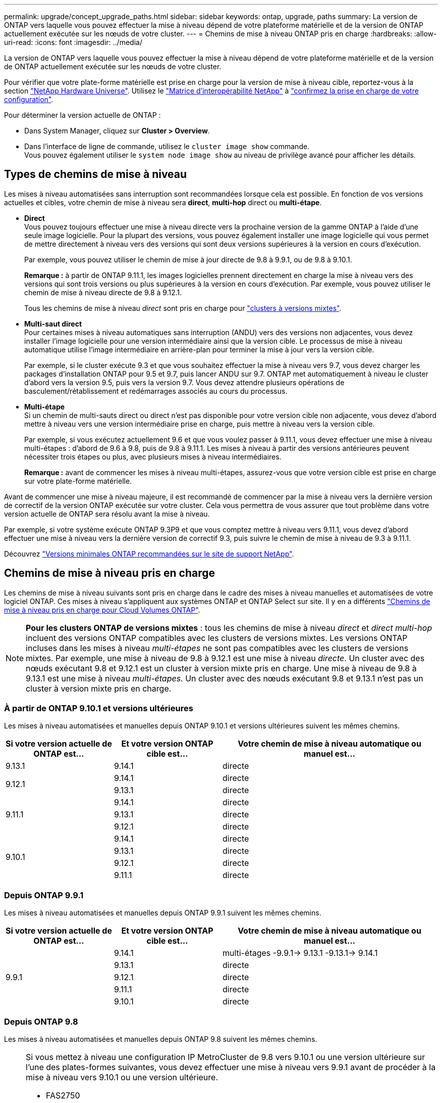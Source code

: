 ---
permalink: upgrade/concept_upgrade_paths.html 
sidebar: sidebar 
keywords: ontap, upgrade, paths 
summary: La version de ONTAP vers laquelle vous pouvez effectuer la mise à niveau dépend de votre plateforme matérielle et de la version de ONTAP actuellement exécutée sur les nœuds de votre cluster. 
---
= Chemins de mise à niveau ONTAP pris en charge
:hardbreaks:
:allow-uri-read: 
:icons: font
:imagesdir: ../media/


[role="lead"]
La version de ONTAP vers laquelle vous pouvez effectuer la mise à niveau dépend de votre plateforme matérielle et de la version de ONTAP actuellement exécutée sur les nœuds de votre cluster.

Pour vérifier que votre plate-forme matérielle est prise en charge pour la version de mise à niveau cible, reportez-vous à la section https://hwu.netapp.com["NetApp Hardware Universe"^].  Utilisez le link:https://imt.netapp.com/matrix/#welcome["Matrice d'interopérabilité NetApp"] à link:confirm-configuration.html["confirmez la prise en charge de votre configuration"].

.Pour déterminer la version actuelle de ONTAP :
* Dans System Manager, cliquez sur *Cluster > Overview*.
* Dans l'interface de ligne de commande, utilisez le `cluster image show` commande. +
Vous pouvez également utiliser le `system node image show` au niveau de privilège avancé pour afficher les détails.




== Types de chemins de mise à niveau

Les mises à niveau automatisées sans interruption sont recommandées lorsque cela est possible. En fonction de vos versions actuelles et cibles, votre chemin de mise à niveau sera *direct*, *multi-hop* direct ou *multi-étape*.

* *Direct* +
Vous pouvez toujours effectuer une mise à niveau directe vers la prochaine version de la gamme ONTAP à l'aide d'une seule image logicielle. Pour la plupart des versions, vous pouvez également installer une image logicielle qui vous permet de mettre directement à niveau vers des versions qui sont deux versions supérieures à la version en cours d'exécution.
+
Par exemple, vous pouvez utiliser le chemin de mise à jour directe de 9.8 à 9.9.1, ou de 9.8 à 9.10.1.

+
*Remarque :* à partir de ONTAP 9.11.1, les images logicielles prennent directement en charge la mise à niveau vers des versions qui sont trois versions ou plus supérieures à la version en cours d'exécution. Par exemple, vous pouvez utiliser le chemin de mise à niveau directe de 9.8 à 9.12.1.

+
Tous les chemins de mise à niveau _direct_ sont pris en charge pour link:concept_mixed_version_requirements.html["clusters à versions mixtes"].

* *Multi-saut direct* +
Pour certaines mises à niveau automatiques sans interruption (ANDU) vers des versions non adjacentes, vous devez installer l'image logicielle pour une version intermédiaire ainsi que la version cible. Le processus de mise à niveau automatique utilise l'image intermédiaire en arrière-plan pour terminer la mise à jour vers la version cible.
+
Par exemple, si le cluster exécute 9.3 et que vous souhaitez effectuer la mise à niveau vers 9.7, vous devez charger les packages d'installation ONTAP pour 9.5 et 9.7, puis lancer ANDU sur 9.7. ONTAP met automatiquement à niveau le cluster d'abord vers la version 9.5, puis vers la version 9.7. Vous devez attendre plusieurs opérations de basculement/rétablissement et redémarrages associés au cours du processus.

* *Multi-étape* +
Si un chemin de multi-sauts direct ou direct n'est pas disponible pour votre version cible non adjacente, vous devez d'abord mettre à niveau vers une version intermédiaire prise en charge, puis mettre à niveau vers la version cible.
+
Par exemple, si vous exécutez actuellement 9.6 et que vous voulez passer à 9.11.1, vous devez effectuer une mise à niveau multi-étapes : d'abord de 9.6 à 9.8, puis de 9.8 à 9.11.1. Les mises à niveau à partir des versions antérieures peuvent nécessiter trois étapes ou plus, avec plusieurs mises à niveau intermédiaires.

+
*Remarque :* avant de commencer les mises à niveau multi-étapes, assurez-vous que votre version cible est prise en charge sur votre plate-forme matérielle.



Avant de commencer une mise à niveau majeure, il est recommandé de commencer par la mise à niveau vers la dernière version de correctif de la version ONTAP exécutée sur votre cluster. Cela vous permettra de vous assurer que tout problème dans votre version actuelle de ONTAP sera résolu avant la mise à niveau.

Par exemple, si votre système exécute ONTAP 9.3P9 et que vous comptez mettre à niveau vers 9.11.1, vous devez d'abord effectuer une mise à niveau vers la dernière version de correctif 9.3, puis suivre le chemin de mise à niveau de 9.3 à 9.11.1.

Découvrez https://kb.netapp.com/Support_Bulletins/Customer_Bulletins/SU2["Versions minimales ONTAP recommandées sur le site de support NetApp"^].



== Chemins de mise à niveau pris en charge

Les chemins de mise à niveau suivants sont pris en charge dans le cadre des mises à niveau manuelles et automatisées de votre logiciel ONTAP.  Ces mises à niveau s'appliquent aux systèmes ONTAP et ONTAP Select sur site.  Il y en a différents https://docs.netapp.com/us-en/bluexp-cloud-volumes-ontap/task-updating-ontap-cloud.html#supported-upgrade-paths["Chemins de mise à niveau pris en charge pour Cloud Volumes ONTAP"^].


NOTE: *Pour les clusters ONTAP de versions mixtes* : tous les chemins de mise à niveau _direct_ et _direct multi-hop_ incluent des versions ONTAP compatibles avec les clusters de versions mixtes. Les versions ONTAP incluses dans les mises à niveau _multi-étapes_ ne sont pas compatibles avec les clusters de versions mixtes.  Par exemple, une mise à niveau de 9.8 à 9.12.1 est une mise à niveau _directe_. Un cluster avec des nœuds exécutant 9.8 et 9.12.1 est un cluster à version mixte pris en charge.  Une mise à niveau de 9.8 à 9.13.1 est une mise à niveau _multi-étapes_.  Un cluster avec des nœuds exécutant 9.8 et 9.13.1 n'est pas un cluster à version mixte pris en charge.



=== À partir de ONTAP 9.10.1 et versions ultérieures

Les mises à niveau automatisées et manuelles depuis ONTAP 9.10.1 et versions ultérieures suivent les mêmes chemins.

[cols="25,25,50"]
|===
| Si votre version actuelle de ONTAP est… | Et votre version ONTAP cible est… | Votre chemin de mise à niveau automatique ou manuel est… 


| 9.13.1 | 9.14.1 | directe 


.2+| 9.12.1 | 9.14.1 | directe 


| 9.13.1 | directe 


.3+| 9.11.1 | 9.14.1 | directe 


| 9.13.1 | directe 


| 9.12.1 | directe 


.4+| 9.10.1 | 9.14.1 | directe 


| 9.13.1 | directe 


| 9.12.1 | directe 


| 9.11.1 | directe 
|===


=== Depuis ONTAP 9.9.1

Les mises à niveau automatisées et manuelles depuis ONTAP 9.9.1 suivent les mêmes chemins.

[cols="25,25,50"]
|===
| Si votre version actuelle de ONTAP est… | Et votre version ONTAP cible est… | Votre chemin de mise à niveau automatique ou manuel est… 


.5+| 9.9.1 | 9.14.1 | multi-étages
-9.9.1-> 9.13.1
-9.13.1-> 9.14.1 


| 9.13.1 | directe 


| 9.12.1 | directe 


| 9.11.1 | directe 


| 9.10.1 | directe 
|===


=== Depuis ONTAP 9.8

Les mises à niveau automatisées et manuelles depuis ONTAP 9.8 suivent les mêmes chemins.

[NOTE]
====
Si vous mettez à niveau une configuration IP MetroCluster de 9.8 vers 9.10.1 ou une version ultérieure sur l'une des plates-formes suivantes, vous devez effectuer une mise à niveau vers 9.9.1 avant de procéder à la mise à niveau vers 9.10.1 ou une version ultérieure.

* FAS2750
* FAS500f
* AVEC AFF A220
* AFF A250


Les clusters dans des configurations MetroCluster IP sur ces plateformes ne peuvent pas être mis à niveau directement de la version 9.8 vers la version 9.10.1 ou ultérieure.  Les chemins de mise à niveau directe répertoriés peuvent être utilisés pour toutes les autres plates-formes.

====
[cols="25,25,50"]
|===
| Si votre version actuelle de ONTAP est… | Et votre version ONTAP cible est… | Votre chemin de mise à niveau automatique ou manuel est… 


 a| 
9.8
| 9.14.1 | multi-étages
-9,8 -> 9.12.1
-9.12.1 -> 9.14.1 


| 9.13.1 | multi-étages
-9,8 -> 9.12.1
-9.12.1 -> 9.13.1 


| 9.12.1 | directe 


| 9.11.1 | directe 


| 9.10.1  a| 
directe



| 9.9.1 | directe 
|===


=== Depuis ONTAP 9.7

Les chemins de mise à niveau d'ONTAP 9.7 peuvent varier selon que vous effectuez une mise à niveau automatique ou manuelle.

[role="tabbed-block"]
====
.Chemins automatisés
--
[cols="25,25,50"]
|===
| Si votre version actuelle de ONTAP est… | Et votre version ONTAP cible est… | Votre chemin de mise à niveau automatique est… 


.7+| 9.7 | 9.14.1 | multi-étages
-9,7 -> 9.8
-9,8 -> 9.12.1
-9.12.1 -> 9.14.1 


| 9.13.1 | multi-étages
-9,7 -> 9.9.1
-9.9.1 -> 9.13.1 


| 9.12.1 | multi-étages
-9,7 -> 9.8
-9,8 -> 9.12.1 


| 9.11.1 | multi-sauts directs (nécessite des images pour 9.8 et 9.11.1) 


| 9.10.1 | Multi-saut direct (nécessite des images pour la version P 9.8 et 9.10.1P1 ou ultérieure) 


| 9.9.1 | directe 


| 9.8 | directe 
|===
--
.Chemins manuels
--
[cols="25,25,50"]
|===
| Si votre version actuelle de ONTAP est… | Et votre version ONTAP cible est… | Votre chemin de mise à niveau manuelle est… 


.7+| 9.7 | 9.14.1 | multi-étages
-9,7 -> 9.8
-9,8 -> 9.12.1
-9.12.1 -> 9.14.1 


| 9.13.1 | multi-étages
-9,7 -> 9.9.1
-9.9.1 -> 9.13.1 


| 9.12.1 | multi-étages
- 9.7 -> 9.8
- 9.8 -> 9.12.1 


| 9.11.1 | multi-étages
- 9.7 -> 9.8
- 9.8 -> 9.11.1 


| 9.10.1 | multi-étages
- 9.7 -> 9.8
- 9.8 -> 9.10.1 


| 9.9.1 | directe 


| 9.8 | directe 
|===
--
====


=== Depuis ONTAP 9.6

Les chemins de mise à niveau d'ONTAP 9.6 peuvent varier selon que vous effectuez une mise à niveau automatique ou manuelle.

[role="tabbed-block"]
====
.Chemins automatisés
--
[cols="25,25,50"]
|===
| Si votre version actuelle de ONTAP est… | Et votre version ONTAP cible est… | Votre chemin de mise à niveau automatique est… 


.8+| 9.6 | 9.14.1 | multi-étages
-9,6 -> 9.8
-9,8 -> 9.12.1
-9.12.1 -> 9.14.1 


| 9.13.1 | multi-étages
-9,6 -> 9.8
-9,8 -> 9.12.1
-9.12.1 -> 9.13.1 


| 9.12.1 | multi-étages
- 9.6 -> 9.8
-9,8 -> 9.12.1 


| 9.11.1 | multi-étages
- 9.6 -> 9.8
- 9.8 -> 9.11.1 


| 9.10.1 | Multi-saut direct (nécessite des images pour la version P 9.8 et 9.10.1P1 ou ultérieure) 


| 9.9.1 | multi-étages
- 9.6 -> 9.8
- 9.8 -> 9.9.1 


| 9.8 | directe 


| 9.7 | directe 
|===
--
.Chemins manuels
--
[cols="25,25,50"]
|===
| Si votre version actuelle de ONTAP est… | Et votre version ONTAP cible est… | Votre chemin de mise à niveau manuelle est… 


.8+| 9.6 | 9.14.1 | multi-étages
- 9.6 -> 9.8
- 9.8 -> 9.12.1
- 9.12.1 -> 9.14.1 


| 9.13.1 | multi-étages
- 9.6 -> 9.8
- 9.8 -> 9.12.1
- 9.12.1 -> 9.13.1 


| 9.12.1 | multi-étages
- 9.6 -> 9.8
- 9.8 -> 9.12.1 


| 9.11.1 | multi-étages
- 9.6 -> 9.8
- 9.8 -> 9.11.1 


| 9.10.1 | multi-étages
- 9.6 -> 9.8
- 9.8 -> 9.10.1 


| 9.9.1 | multi-étages
- 9.6 -> 9.8
- 9.8 -> 9.9.1 


| 9.8 | directe 


| 9.7 | directe 
|===
--
====


=== Depuis ONTAP 9.5

Les chemins de mise à niveau d'ONTAP 9.5 peuvent varier selon que vous effectuez une mise à niveau automatique ou manuelle.

[role="tabbed-block"]
====
.Chemins automatisés
--
[cols="25,25,50"]
|===
| Si votre version actuelle de ONTAP est… | Et votre version ONTAP cible est… | Votre chemin de mise à niveau automatique est… 


.9+| 9.5 | 9.14.1 | multi-étages
- 9.5 -> 9.9.1 (multi-saut direct, nécessite des images pour 9.7 et 9.9.1)
- 9.9.1 -> 9.13.1
- 9.13.1 -> 9.14.1 


| 9.13.1 | multi-étages
- 9.5 -> 9.9.1 (multi-saut direct, nécessite des images pour 9.7 et 9.9.1)
- 9.9.1 -> 9.13.1 


| 9.12.1 | multi-étages
- 9.5 -> 9.9.1 (multi-saut direct, nécessite des images pour 9.7 et 9.9.1)
- 9.9.1 -> 9.12.1 


| 9.11.1 | multi-étages
- 9.5 -> 9.9.1 (multi-saut direct, nécessite des images pour 9.7 et 9.9.1)
- 9.9.1 -> 9.11.1 


| 9.10.1 | multi-étages
- 9.5 -> 9.9.1 (multi-saut direct, nécessite des images pour 9.7 et 9.9.1)
- 9.9.1 -> 9.10.1 


| 9.9.1 | multi-saut direct (nécessite des images pour 9.7 et 9.9.1) 


| 9.8 | multi-étages
- 9.5 -> 9.7
- 9.7 -> 9.8 


| 9.7 | directe 


| 9.6 | directe 
|===
--
.Chemins de mise à niveau manuelle
--
[cols="25,25,50"]
|===
| Si votre version actuelle de ONTAP est… | Et votre version ONTAP cible est… | Votre chemin de mise à niveau manuelle est… 


.9+| 9.5 | 9.14.1 | multi-étages
- 9.5 -> 9.7
- 9.7 -> 9.9.1
- 9.9.1 -> 9.12.1
- 9.12.1 -> 9.14.1 


| 9.13.1 | multi-étages
- 9.5 -> 9.7
- 9.7 -> 9.9.1
- 9.9.1 -> 9.12.1
- 9.12.1 -> 9.13.1 


| 9.12.1 | multi-étages
- 9.5 -> 9.7
- 9.7 -> 9.9.1
- 9.9.1 -> 9.12.1 


| 9.11.1 | multi-étages
- 9.5 -> 9.7
- 9.7 -> 9.9.1
- 9.9.1 -> 9.11.1 


| 9.10.1 | multi-étages
- 9.5 -> 9.7
- 9.7 -> 9.9.1
- 9.9.1 -> 9.10.1 


| 9.9.1 | multi-étages
- 9.5 -> 9.7
- 9.7 -> 9.9.1 


| 9.8 | multi-étages
- 9.5 -> 9.7
- 9.7 -> 9.8 


| 9.7 | directe 


| 9.6 | directe 
|===
--
====


=== De la ONTAP 9.4-9.0

Les chemins de mise à niveau de ONTAP 9.4, 9.3, 9.2, 9.1 et 9.0 peuvent varier selon que vous effectuez une mise à niveau automatique ou manuelle.

.Mise à niveau automatisée
[%collapsible]
====
[cols="25,25,50"]
|===
| Si votre version actuelle de ONTAP est… | Et votre version ONTAP cible est… | Votre chemin de mise à niveau automatique est… 


.10+| 9.4 | 9.14.1 | multi-étages
- 9.4 -> 9.5
- 9.5 -> 9.9.1 (multi-saut direct, nécessite des images pour 9.7 et 9.9.1)
- 9.9.1 -> 9.13.1
- 9.13.1 -> 9.14.1 


| 9.13.1 | multi-étages
- 9.4 -> 9.5
- 9.5 -> 9.9.1 (multi-saut direct, nécessite des images pour 9.7 et 9.9.1)
- 9.9.1 -> 9.13.1 


| 9.12.1 | multi-étages
- 9.4 -> 9.5
- 9.5 -> 9.9.1 (multi-saut direct, nécessite des images pour 9.7 et 9.9.1)
- 9.9.1 -> 9.12.1 


| 9.11.1 | multi-étages
- 9.4 -> 9.5
- 9.5 -> 9.9.1 (multi-saut direct, nécessite des images pour 9.7 et 9.9.1)
- 9.9.1 -> 9.11.1 


| 9.10.1 | multi-étages
- 9.4 -> 9.5
- 9.5 -> 9.9.1 (multi-saut direct, nécessite des images pour 9.7 et 9.9.1)
- 9.9.1 -> 9.10.1 


| 9.9.1 | multi-étages
- 9.4 -> 9.5
- 9.5 -> 9.9.1 (multi-saut direct, nécessite des images pour 9.7 et 9.9.1) 


| 9.8 | multi-étages
- 9.4 -> 9.5
- 9.5 -> 9.8 (multi-saut direct, nécessite des images pour 9.7 et 9.8) 


| 9.7 | multi-étages
- 9.4 -> 9.5
- 9.5 -> 9.7 


| 9.6 | multi-étages
- 9.4 -> 9.5
- 9.5 -> 9.6 


| 9.5 | directe 


.11+| 9.3 | 9.14.1 | multi-étages
- 9.3 -> 9.7 (multi-saut direct, nécessite des images pour 9.5 et 9.7)
- 9.7 -> 9.9.1
- 9.9.1 -> 9.13.1
- 9.13.1 -> 9.14.1 


| 9.13.1 | multi-étages
- 9.3 -> 9.7 (multi-saut direct, nécessite des images pour 9.5 et 9.7)
- 9.7 -> 9.9.1
- 9.9.1 -> 9.13.1 


| 9.12.1 | multi-étages
- 9.3 -> 9.7 (multi-saut direct, nécessite des images pour 9.5 et 9.7)
- 9.7 -> 9.9.1
- 9.9.1 -> 9.12.1 


| 9.11.1 | multi-étages
- 9.3 -> 9.7 (multi-saut direct, nécessite des images pour 9.5 et 9.7)
- 9.7 -> 9.9.1
- 9.9.1 -> 9.11.1 


| 9.10.1 | multi-étages
- 9.3 -> 9.7 (multi-saut direct, nécessite des images pour 9.5 et 9.7)
- 9.7 -> 9.10.1 (multi-saut direct, nécessite des images pour 9.8 et 9.10.1) 


| 9.9.1 | multi-étages
- 9.3 -> 9.7 (multi-saut direct, nécessite des images pour 9.5 et 9.7)
- 9.7 -> 9.9.1 


| 9.8 | multi-étages
- 9.3 -> 9.7 (multi-saut direct, nécessite des images pour 9.5 et 9.7)
- 9.7 -> 9.8 


| 9.7 | multi-sauts directs (nécessite des images pour 9.5 et 9.7) 


| 9.6 | multi-étages
- 9.3 -> 9.5
- 9.5 -> 9.6 


| 9.5 | directe 


| 9.4 | non disponible 


.12+| 9.2 | 9.14.1 | multi-étages
- 9.2 -> 9.3
- 9.3 -> 9.7 (multi-saut direct, nécessite des images pour 9.5 et 9.7)
- 9.7 -> 9.9.1
- 9.9.1 -> 9.13.1
- 9.13.1 -> 9.14.1 


| 9.13.1 | multi-étages
- 9.2 -> 9.3
- 9.3 -> 9.7 (multi-saut direct, nécessite des images pour 9.5 et 9.7)
- 9.7 -> 9.9.1
- 9.9.1 -> 9.13.1 


| 9.12.1 | multi-étages
- 9.2 -> 9.3
- 9.3 -> 9.7 (multi-saut direct, nécessite des images pour 9.5 et 9.7)
- 9.7 -> 9.9.1
- 9.9.1 -> 9.12.1 


| 9.11.1 | multi-étages
- 9.2 -> 9.3
- 9.3 -> 9.7 (multi-saut direct, nécessite des images pour 9.5 et 9.7)
- 9.7 -> 9.9.1
- 9.9.1 -> 9.11.1 


| 9.10.1 | multi-étages
- 9.2 -> 9.3
- 9.3 -> 9.7 (multi-saut direct, nécessite des images pour 9.5 et 9.7)
- 9.7 -> 9.10.1 (multi-saut direct, nécessite des images pour 9.8 et 9.10.1) 


| 9.9.1 | multi-étages
- 9.2 -> 9.3
- 9.3 -> 9.7 (multi-saut direct, nécessite des images pour 9.5 et 9.7)
- 9.7 -> 9.9.1 


| 9.8 | multi-étages
- 9.2 -> 9.3
- 9.3 -> 9.7 (multi-saut direct, nécessite des images pour 9.5 et 9.7)
- 9.7 -> 9.8 


| 9.7 | multi-étages
- 9.2 -> 9.3
- 9.3 -> 9.7 (multi-saut direct, nécessite des images pour 9.5 et 9.7) 


| 9.6 | multi-étages
- 9.2 -> 9.3
- 9.3 -> 9.5
- 9.5 -> 9.6 


| 9.5 | multi-étages
- 9.3 -> 9.5
- 9.5 -> 9.6 


| 9.4 | non disponible 


| 9.3 | directe 


.13+| 9.1 | 9.13.1 | multi-étages
- 9.1 -> 9.3
- 9.3 -> 9.7 (multi-saut direct, nécessite des images pour 9.5 et 9.7)
- 9.7 -> 9.9.1
- 9.9.1 -> 9.13.1
- 9.13.1 -> 9.14.1 


| 9.13.1 | multi-étages
- 9.1 -> 9.3
- 9.3 -> 9.7 (multi-saut direct, nécessite des images pour 9.5 et 9.7)
- 9.7 -> 9.9.1
- 9.9.1 -> 9.13.1 


| 9.12.1 | multi-étages
- 9.1 -> 9.3
- 9.3 -> 9.7 (multi-saut direct, nécessite des images pour 9.5 et 9.7)
- 9.7 -> 9.8
- 9.8 -> 9.12.1 


| 9.11.1 | multi-étages
- 9.1 -> 9.3
- 9.3 -> 9.7 (multi-saut direct, nécessite des images pour 9.5 et 9.7)
- 9.7 -> 9.9.1
- 9.9.1 -> 9.11.1 


| 9.10.1 | multi-étages
- 9.1 -> 9.3
- 9.3 -> 9.7 (multi-saut direct, nécessite des images pour 9.5 et 9.7)
- 9.7 -> 9.10.1 (multi-saut direct, nécessite des images pour 9.8 et 9.10.1) 


| 9.9.1 | multi-étages
- 9.1 -> 9.3
- 9.3 -> 9.7 (multi-saut direct, nécessite des images pour 9.5 et 9.7)
- 9.7 -> 9.9.1 


| 9.8 | multi-étages
- 9.1 -> 9.3
- 9.3 -> 9.7 (multi-saut direct, nécessite des images pour 9.5 et 9.7)
- 9.7 -> 9.8 


| 9.7 | multi-étages
- 9.1 -> 9.3
- 9.3 -> 9.7 (multi-saut direct, nécessite des images pour 9.5 et 9.7) 


| 9.6 | multi-étages
- 9.1 -> 9.3
- 9.3 -> 9.6 (multi-saut direct, nécessite des images pour 9.5 et 9.6) 


| 9.5 | multi-étages
- 9.1 -> 9.3
- 9.3 -> 9.5 


| 9.4 | non disponible 


| 9.3 | directe 


| 9.2 | non disponible 


.14+| 9.0 | 9.14.1 | multi-étages
- 9.0 -> 9.1
- 9.1 -> 9.3
- 9.3 -> 9.7 (multi-saut direct, nécessite des images pour 9.5 et 9.7)
- 9.7 -> 9.9.1
- 9.9.1 -> 9.13.1
- 9.13.1 -> 9.14.1 


| 9.13.1 | multi-étages
- 9.0 -> 9.1
- 9.1 -> 9.3
- 9.3 -> 9.7 (multi-saut direct, nécessite des images pour 9.5 et 9.7)
- 9.7 -> 9.9.1
- 9.9.1 -> 9.13.1 


| 9.12.1 | multi-étages
- 9.0 -> 9.1
- 9.1 -> 9.3
- 9.3 -> 9.7 (multi-saut direct, nécessite des images pour 9.5 et 9.7)
- 9.7 -> 9.9.1
- 9.9.1 -> 9.12.1 


| 9.11.1 | multi-étages
- 9.0 -> 9.1
- 9.1 -> 9.3
- 9.3 -> 9.7 (multi-saut direct, nécessite des images pour 9.5 et 9.7)
- 9.7 -> 9.9.1
- 9.9.1 -> 9.11.1 


| 9.10.1 | multi-étages
- 9.0 -> 9.1
- 9.1 -> 9.3
- 9.3 -> 9.7 (multi-saut direct, nécessite des images pour 9.5 et 9.7)
- 9.7 -> 9.10.1 (multi-saut direct, nécessite des images pour 9.8 et 9.10.1) 


| 9.9.1 | multi-étages
- 9.0 -> 9.1
- 9.1 -> 9.3
- 9.3 -> 9.7 (multi-saut direct, nécessite des images pour 9.5 et 9.7)
- 9.7 -> 9.9.1 


| 9.8 | multi-étages
- 9.0 -> 9.1
- 9.1 -> 9.3
- 9.3 -> 9.7 (multi-saut direct, nécessite des images pour 9.5 et 9.7)
- 9.7 -> 9.8 


| 9.7 | multi-étages
- 9.0 -> 9.1
- 9.1 -> 9.3
- 9.3 -> 9.7 (multi-saut direct, nécessite des images pour 9.5 et 9.7) 


| 9.6 | multi-étages
- 9.0 -> 9.1
- 9.1 -> 9.3
- 9.3 -> 9.5
- 9.5 -> 9.6 


| 9.5 | multi-étages
- 9.0 -> 9.1
- 9.1 -> 9.3
- 9.3 -> 9.5 


| 9.4 | non disponible 


| 9.3 | multi-étages
- 9.0 -> 9.1
- 9.1 -> 9.3 


| 9.2 | non disponible 


| 9.1 | directe 
|===
====
.Chemins de mise à niveau manuelle
[%collapsible]
====
[cols="25,25,50"]
|===
| Si votre version actuelle de ONTAP est… | Et votre version ONTAP cible est… | Votre chemin de mise à niveau ANDU est… 


.10+| 9.4 | 9.14.1 | multi-étages
- 9.4 -> 9.5
- 9.5 -> 9.7
- 9.7 -> 9.9.1
- 9.12.1 -> 9.14.1 


| 9.13.1 | multi-étages
- 9.4 -> 9.5
- 9.5 -> 9.7
- 9.7 -> 9.9.1
- 9.12.1 -> 9.13.1 


| 9.12.1 | multi-étages
- 9.4 -> 9.5
- 9.5 -> 9.7
- 9.7 -> 9.9.1
- 9.9.1 -> 9.12.1 


| 9.11.1 | multi-étages
- 9.4 -> 9.5
- 9.5 -> 9.7
- 9.7 -> 9.9.1
- 9.9.1 -> 9.11.1 


| 9.10.1 | multi-étages
- 9.4 -> 9.5
- 9.5 -> 9.7
- 9.7 -> 9.9.1
- 9.9.1 -> 9.10.1 


| 9.9.1 | multi-étages
- 9.4 -> 9.5
- 9.5 -> 9.7
- 9.7 -> 9.9.1 


| 9.8 | multi-étages
- 9.4 -> 9.5
- 9.5 -> 9.7
- 9.7 -> 9.8 


| 9.7 | multi-étages
- 9.4 -> 9.5
- 9.5 -> 9.7 


| 9.6 | multi-étages
- 9.4 -> 9.5
- 9.5 -> 9.6 


| 9.5 | directe 


.11+| 9.3 | 9.14.1 | multi-étages
- 9.3 -> 9.5
- 9.5 -> 9.7
- 9.7 -> 9.9.1
- 9.9.1 -> 9.12.1
- 9.12.1 -> 9.14.1 


| 9.13.1 | multi-étages
- 9.3 -> 9.5
- 9.5 -> 9.7
- 9.7 -> 9.9.1
- 9.9.1 -> 9.12.1
- 9.12.1 -> 9.13.1 


| 9.12.1 | multi-étages
- 9.3 -> 9.5
- 9.5 -> 9.7
- 9.7 -> 9.9.1
- 9.9.1 -> 9.12.1 


| 9.11.1 | multi-étages
- 9.3 -> 9.5
- 9.5 -> 9.7
- 9.7 -> 9.9.1
- 9.9.1 -> 9.11.1 


| 9.10.1 | multi-étages
- 9.3 -> 9.5
- 9.5 -> 9.7
- 9.7 -> 9.9.1
- 9.9.1 -> 9.10.1 


| 9.9.1 | multi-étages
- 9.3 -> 9.5
- 9.5 -> 9.7
- 9.7 -> 9.9.1 


| 9.8 | multi-étages
- 9.3 -> 9.5
- 9.5 -> 9.7
- 9.7 -> 9.8 


| 9.7 | multi-étages
- 9.3 -> 9.5
- 9.5 -> 9.7 


| 9.6 | multi-étages
- 9.3 -> 9.5
- 9.5 -> 9.6 


| 9.5 | directe 


| 9.4 | non disponible 


.12+| 9.2 | 9.14.1 | multi-étages
- 9.2 -> 9.3
- 9.3 -> 9.5
- 9.5 -> 9.7
- 9.7 -> 9.9.1
- 9.9.1 -> 9.12.1
- 9.12.1 -> 9.14.1 


| 9.13.1 | multi-étages
- 9.2 -> 9.3
- 9.3 -> 9.5
- 9.5 -> 9.7
- 9.7 -> 9.9.1
- 9.9.1 -> 9.12.1
- 9.12.1 -> 9.13.1 


| 9.12.1 | multi-étages
- 9.2 -> 9.3
- 9.3 -> 9.5
- 9.5 -> 9.7
- 9.7 -> 9.9.1
- 9.9.1 -> 9.12.1 


| 9.11.1 | multi-étages
- 9.2 -> 9.3
- 9.3 -> 9.5
- 9.5 -> 9.7
- 9.7 -> 9.9.1
- 9.9.1 -> 9.11.1 


| 9.10.1 | multi-étages
- 9.2 -> 9.3
- 9.3 -> 9.5
- 9.5 -> 9.7
- 9.7 -> 9.9.1
- 9.9.1 -> 9.10.1 


| 9.9.1 | multi-étages
- 9.2 -> 9.3
- 9.3 -> 9.5
- 9.5 -> 9.7
- 9.7 -> 9.9.1 


| 9.8 | multi-étages
- 9.2 -> 9.3
- 9.3 -> 9.5
- 9.5 -> 9.7
- 9.7 -> 9.8 


| 9.7 | multi-étages
- 9.2 -> 9.3
- 9.3 -> 9.5
- 9.5 -> 9.7 


| 9.6 | multi-étages
- 9.2 -> 9.3
- 9.3 -> 9.5
- 9.5 -> 9.6 


| 9.5 | multi-étages
- 9.2 -> 9.3
- 9.3 -> 9.5 


| 9.4 | non disponible 


| 9.3 | directe 


.13+| 9.1 | 9.14.1 | multi-étages
- 9.1 -> 9.3
- 9.3 -> 9.5
- 9.5 -> 9.7
- 9.7 -> 9.9.1
- 9.9.1 -> 9.12.1
- 9.12.1 -> 9.14.1 


| 9.13.1 | multi-étages
- 9.1 -> 9.3
- 9.3 -> 9.5
- 9.5 -> 9.7
- 9.7 -> 9.9.1
- 9.9.1 -> 9.12.1
- 9.12.1 -> 9.13.1 


| 9.12.1 | multi-étages
- 9.1 -> 9.3
- 9.3 -> 9.5
- 9.5 -> 9.7
- 9.7 -> 9.9.1
- 9.9.1 -> 9.12.1 


| 9.11.1 | multi-étages
- 9.1 -> 9.3
- 9.3 -> 9.5
- 9.5 -> 9.7
- 9.7 -> 9.9.1
- 9.9.1 -> 9.11.1 


| 9.10.1 | multi-étages
- 9.1 -> 9.3
- 9.3 -> 9.5
- 9.5 -> 9.7
- 9.7 -> 9.9.1
- 9.9.1 -> 9.10.1 


| 9.9.1 | multi-étages
- 9.1 -> 9.3
- 9.3 -> 9.5
- 9.5 -> 9.7
- 9.7 -> 9.9.1 


| 9.8 | multi-étages
- 9.1 -> 9.3
- 9.3 -> 9.5
- 9.5 -> 9.7
- 9.7 -> 9.8 


| 9.7 | multi-étages
- 9.1 -> 9.3
- 9.3 -> 9.5
- 9.5 -> 9.7 


| 9.6 | multi-étages
- 9.1 -> 9.3
- 9.3 -> 9.5
- 9.5 -> 9.6 


| 9.5 | multi-étages
- 9.1 -> 9.3
- 9.3 -> 9.5 


| 9.4 | non disponible 


| 9.3 | directe 


| 9.2 | non disponible 


.14+| 9.0 | 9.14.1 | multi-étages
- 9.0 -> 9.1
- 9.1 -> 9.3
- 9.3 -> 9.5
- 9.5 -> 9.7
- 9.7 -> 9.9.1
- 9.9.1 -> 9.12.1
- 9.12.1 -> 9.14.1 


| 9.13.1 | multi-étages
- 9.0 -> 9.1
- 9.1 -> 9.3
- 9.3 -> 9.5
- 9.5 -> 9.7
- 9.7 -> 9.9.1
- 9.9.1 -> 9.12.1
- 9.12.1 -> 9.13.1 


| 9.12.1 | multi-étages
- 9.0 -> 9.1
- 9.1 -> 9.3
- 9.3 -> 9.5
- 9.5 -> 9.7
- 9.7 -> 9.9.1
- 9.9.1 -> 9.12.1 


| 9.11.1 | multi-étages
- 9.0 -> 9.1
- 9.1 -> 9.3
- 9.3 -> 9.5
- 9.5 -> 9.7
- 9.7 -> 9.9.1
- 9.9.1 -> 9.11.1 


| 9.10.1 | multi-étages
- 9.0 -> 9.1
- 9.1 -> 9.3
- 9.3 -> 9.5
- 9.5 -> 9.7
- 9.7 -> 9.9.1
- 9.9.1 -> 9.10.1 


| 9.9.1 | multi-étages
- 9.0 -> 9.1
- 9.1 -> 9.3
- 9.3 -> 9.5
- 9.5 -> 9.7
- 9.7 -> 9.9.1 


| 9.8 | multi-étages
- 9.0 -> 9.1
- 9.1 -> 9.3
- 9.3 -> 9.5
- 9.5 -> 9.7
- 9.7 -> 9.8 


| 9.7 | multi-étages
- 9.0 -> 9.1
- 9.1 -> 9.3
- 9.3 -> 9.5
- 9.5 -> 9.7 


| 9.6 | multi-étages
- 9.0 -> 9.1
- 9.1 -> 9.3
- 9.3 -> 9.5
- 9.5 -> 9.6 


| 9.5 | multi-étages
- 9.0 -> 9.1
- 9.1 -> 9.3
- 9.3 -> 9.5 


| 9.4 | non disponible 


| 9.3 | multi-étages
- 9.0 -> 9.1
- 9.1 -> 9.3 


| 9.2 | non disponible 


| 9.1 | directe 
|===
====


=== Data ONTAP 8

Assurez-vous que votre plateforme peut exécuter la version ONTAP cible à l'aide du https://hwu.netapp.com["NetApp Hardware Universe"^].

*Remarque :* le Guide de mise à niveau Data ONTAP 8.3 indique par erreur que dans un cluster à quatre nœuds, vous devez mettre à niveau le nœud qui contient epsilon en dernier. Cette étape n'est plus obligatoire pour les mises à niveau à partir de la version Data ONTAP 8.2.3. Pour plus d'informations, voir https://mysupport.netapp.com/site/bugs-online/product/ONTAP/BURT/805277["Bogues en ligne NetApp ID 805277"^].

À partir de Data ONTAP 8.3.x:: Vous pouvez effectuer une mise à niveau directe vers ONTAP 9.1, puis effectuer une mise à niveau vers des versions ultérieures.
À partir Data ONTAP de versions antérieures à 8.3.x, dont 8.2.x:: Vous devez d'abord effectuer une mise à niveau vers Data ONTAP 8.3.x, puis effectuer une mise à niveau vers ONTAP 9.1, puis effectuer une mise à niveau vers des versions ultérieures.

